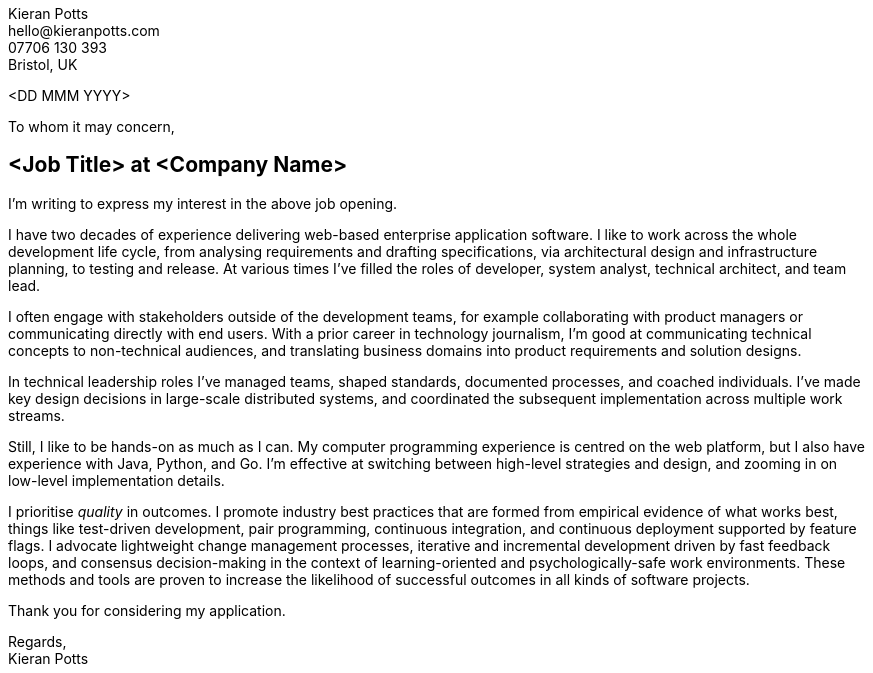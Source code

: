 :pdf-themesdir: {docdir}/themes
:pdf-theme: letter
:!outline:
:nofooter:

////
NOTE: Custom edits to this file, for specific job applications, should not be
committed. To configure Git to ignore changes to this file, run:

  git update-index --assume-unchanged src/letter.adoc

To remove the ignore flag:

  git update-index --no-assume-unchanged src/letter.adoc

To reset working changes to the last commit:

  git checkout HEAD -- src/letter.adoc
////

[.text-right]
Kieran Potts +
\hello@kieranpotts.com +
07706 130 393 +
Bristol, UK

<DD MMM YYYY>

To whom it may concern,

== <Job Title> at <Company Name>

I'm writing to express my interest in the above job opening.

I have two decades of experience delivering web-based enterprise application
software. I like to work across the whole development life cycle, from analysing
requirements and drafting specifications, via architectural design and
infrastructure planning, to testing and release. At various times I've filled
the roles of developer, system analyst, technical architect, and team lead.

I often engage with stakeholders outside of the development teams, for example
collaborating with product managers or communicating directly with end users.
With a prior career in technology journalism, I'm good at communicating
technical concepts to non-technical audiences, and translating business
domains into product requirements and solution designs.

In technical leadership roles I've managed teams, shaped standards, documented
processes, and coached individuals. I've made key design decisions in
large-scale distributed systems, and coordinated the subsequent implementation
across multiple work streams.

Still, I like to be hands-on as much as I can. My computer programming
experience is centred on the web platform, but I also have experience with
Java, Python, and Go. I'm effective at switching between high-level strategies
and design, and zooming in on low-level implementation details.

I prioritise _quality_ in outcomes. I promote industry best practices that are
formed from empirical evidence of what works best, things like test-driven
development, pair programming, continuous integration, and continuous deployment
supported by feature flags. I advocate lightweight change management processes,
iterative and incremental development driven by fast feedback loops, and
consensus decision-making in the context of learning-oriented and
psychologically-safe work environments. These methods and tools are proven to
increase the likelihood of successful outcomes in all kinds of software
projects.

Thank you for considering my application.

Regards, +
Kieran Potts
